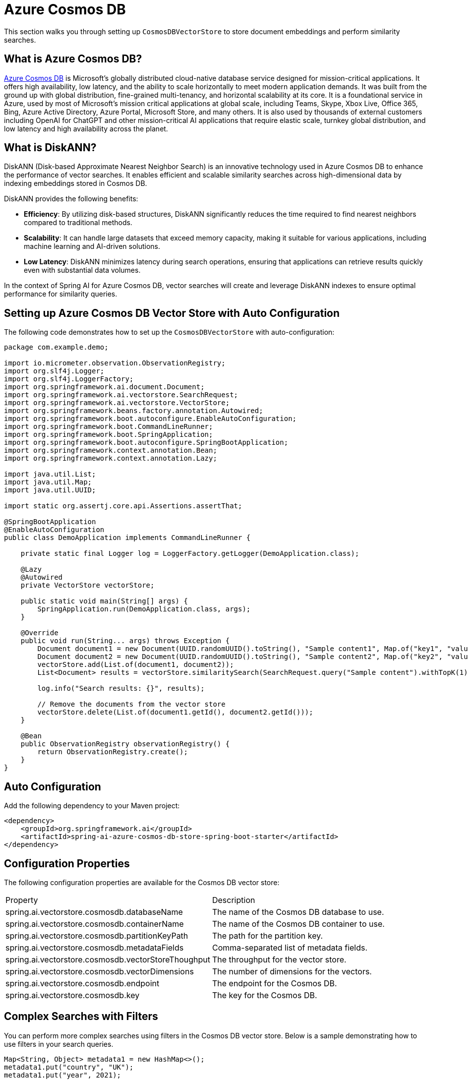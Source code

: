 = Azure Cosmos DB

This section walks you through setting up `CosmosDBVectorStore` to store document embeddings and perform similarity searches.

== What is Azure Cosmos DB?

link:https://azure.microsoft.com/en-us/services/cosmos-db/[Azure Cosmos DB] is Microsoft's globally distributed cloud-native database service designed for mission-critical applications. It offers high availability, low latency, and the ability to scale horizontally to meet modern application demands. It was built from the ground up with global distribution, fine-grained multi-tenancy, and horizontal scalability at its core. It is a foundational service in Azure, used by most of Microsoft’s mission critical applications at global scale, including Teams, Skype, Xbox Live, Office 365, Bing, Azure Active Directory, Azure Portal, Microsoft Store, and many others. It is also used by thousands of external customers including OpenAI for ChatGPT and other mission-critical AI applications that require elastic scale, turnkey global distribution, and low latency and high availability across the planet.

== What is DiskANN?

DiskANN (Disk-based Approximate Nearest Neighbor Search) is an innovative technology used in Azure Cosmos DB to enhance the performance of vector searches. It enables efficient and scalable similarity searches across high-dimensional data by indexing embeddings stored in Cosmos DB.

DiskANN provides the following benefits:

* **Efficiency**: By utilizing disk-based structures, DiskANN significantly reduces the time required to find nearest neighbors compared to traditional methods.
* **Scalability**: It can handle large datasets that exceed memory capacity, making it suitable for various applications, including machine learning and AI-driven solutions.
* **Low Latency**: DiskANN minimizes latency during search operations, ensuring that applications can retrieve results quickly even with substantial data volumes.

In the context of Spring AI for Azure Cosmos DB, vector searches will create and leverage DiskANN indexes to ensure optimal performance for similarity queries.

== Setting up Azure Cosmos DB Vector Store with Auto Configuration

The following code demonstrates how to set up the `CosmosDBVectorStore` with auto-configuration:

```java
package com.example.demo;

import io.micrometer.observation.ObservationRegistry;
import org.slf4j.Logger;
import org.slf4j.LoggerFactory;
import org.springframework.ai.document.Document;
import org.springframework.ai.vectorstore.SearchRequest;
import org.springframework.ai.vectorstore.VectorStore;
import org.springframework.beans.factory.annotation.Autowired;
import org.springframework.boot.autoconfigure.EnableAutoConfiguration;
import org.springframework.boot.CommandLineRunner;
import org.springframework.boot.SpringApplication;
import org.springframework.boot.autoconfigure.SpringBootApplication;
import org.springframework.context.annotation.Bean;
import org.springframework.context.annotation.Lazy;

import java.util.List;
import java.util.Map;
import java.util.UUID;

import static org.assertj.core.api.Assertions.assertThat;

@SpringBootApplication
@EnableAutoConfiguration
public class DemoApplication implements CommandLineRunner {

    private static final Logger log = LoggerFactory.getLogger(DemoApplication.class);

    @Lazy
    @Autowired
    private VectorStore vectorStore;

    public static void main(String[] args) {
        SpringApplication.run(DemoApplication.class, args);
    }

    @Override
    public void run(String... args) throws Exception {
        Document document1 = new Document(UUID.randomUUID().toString(), "Sample content1", Map.of("key1", "value1"));
        Document document2 = new Document(UUID.randomUUID().toString(), "Sample content2", Map.of("key2", "value2"));
        vectorStore.add(List.of(document1, document2));
        List<Document> results = vectorStore.similaritySearch(SearchRequest.query("Sample content").withTopK(1));

        log.info("Search results: {}", results);

        // Remove the documents from the vector store
        vectorStore.delete(List.of(document1.getId(), document2.getId()));
    }

    @Bean
    public ObservationRegistry observationRegistry() {
        return ObservationRegistry.create();
    }
}
```


== Auto Configuration

Add the following dependency to your Maven project:

[source,xml]
----
<dependency>
    <groupId>org.springframework.ai</groupId>
    <artifactId>spring-ai-azure-cosmos-db-store-spring-boot-starter</artifactId>
</dependency>
----

== Configuration Properties

The following configuration properties are available for the Cosmos DB vector store:

|===========================
| Property | Description
| spring.ai.vectorstore.cosmosdb.databaseName | The name of the Cosmos DB database to use.
| spring.ai.vectorstore.cosmosdb.containerName | The name of the Cosmos DB container to use.
| spring.ai.vectorstore.cosmosdb.partitionKeyPath | The path for the partition key.
| spring.ai.vectorstore.cosmosdb.metadataFields | Comma-separated list of metadata fields.
| spring.ai.vectorstore.cosmosdb.vectorStoreThoughput | The throughput for the vector store.
| spring.ai.vectorstore.cosmosdb.vectorDimensions | The number of dimensions for the vectors.
| spring.ai.vectorstore.cosmosdb.endpoint | The endpoint for the Cosmos DB.
| spring.ai.vectorstore.cosmosdb.key | The key for the Cosmos DB.
|===========================


== Complex Searches with Filters

You can perform more complex searches using filters in the Cosmos DB vector store. Below is a sample demonstrating how to use filters in your search queries.

[source,java]
----
Map<String, Object> metadata1 = new HashMap<>();
metadata1.put("country", "UK");
metadata1.put("year", 2021);
metadata1.put("city", "London");

Map<String, Object> metadata2 = new HashMap<>();
metadata2.put("country", "NL");
metadata2.put("year", 2022);
metadata2.put("city", "Amsterdam");

Document document1 = new Document("1", "A document about the UK", metadata1);
Document document2 = new Document("2", "A document about the Netherlands", metadata2);

vectorStore.add(List.of(document1, document2));

FilterExpressionBuilder builder = new FilterExpressionBuilder();
List<Document> results = vectorStore.similaritySearch(SearchRequest.query("The World")
    .withTopK(10)
    .withFilterExpression((builder.in("country", "UK", "NL")).build()));
----

== Setting up Azure Cosmos DB Vector Store without Auto Configuration

The following code demonstrates how to set up the `CosmosDBVectorStore` without relying on auto-configuration:

```java
package com.example.demo;

import com.azure.cosmos.CosmosAsyncClient;
import com.azure.cosmos.CosmosClientBuilder;
import io.micrometer.observation.ObservationRegistry;
import org.springframework.ai.document.Document;
import org.springframework.ai.embedding.EmbeddingModel;
import org.springframework.ai.transformers.TransformersEmbeddingModel;
import org.springframework.ai.vectorstore.CosmosDBVectorStore;
import org.springframework.ai.vectorstore.CosmosDBVectorStoreConfig;
import org.springframework.ai.vectorstore.VectorStore;
import org.springframework.beans.factory.annotation.Autowired;
import org.springframework.boot.CommandLineRunner;
import org.springframework.boot.SpringApplication;
import org.springframework.boot.autoconfigure.SpringBootApplication;
import org.springframework.context.annotation.Bean;
import org.springframework.context.annotation.Lazy;

import java.util.List;
import java.util.Map;
import java.util.UUID;

@SpringBootApplication
public class DemoApplication implements CommandLineRunner {

    @Lazy
    @Autowired
    private VectorStore vectorStore;

    @Lazy
    @Autowired
    private EmbeddingModel embeddingModel;

    public static void main(String[] args) {
        SpringApplication.run(DemoApplication.class, args);
    }

    @Override
    public void run(String... args) throws Exception {
        Document document1 = new Document(UUID.randomUUID().toString(), "Sample content1", Map.of("key1", "value1"));
        Document document2 = new Document(UUID.randomUUID().toString(), "Sample content2", Map.of("key2", "value2"));
        vectorStore.add(List.of(document1, document2));

        List<Document> results = vectorStore.similaritySearch(SearchRequest.query("Sample content").withTopK(1));
        log.info("Search results: {}", results);
    }

    @Bean
    public ObservationRegistry observationRegistry() {
        return ObservationRegistry.create();
    }

    @Bean
    public VectorStore vectorStore(ObservationRegistry observationRegistry) {
        CosmosDBVectorStoreConfig config = new CosmosDBVectorStoreConfig();
        config.setDatabaseName("spring-ai-sample");
        config.setContainerName("container");
        config.setMetadataFields("country,city");
        config.setVectorStoreThoughput(400);

        CosmosAsyncClient cosmosClient = new CosmosClientBuilder()
                .endpoint(System.getenv("COSMOSDB_AI_ENDPOINT"))
                .userAgentSuffix("SpringAI-CDBNoSQL-VectorStore")
                .key(System.getenv("COSMOSDB_AI_KEY"))
                .gatewayMode()
                .buildAsyncClient();

        return new CosmosDBVectorStore(observationRegistry, null, cosmosClient, config, embeddingModel);
    }

    @Bean
    public EmbeddingModel embeddingModel() {
        return new TransformersEmbeddingModel();
    }
}
```

== Manual Dependency Setup

Add the following dependency in your Maven project:

[source,xml]
----
<dependency>
    <groupId>org.springframework.ai</groupId>
    <artifactId>spring-ai-azure-cosmos-db-store</artifactId>
</dependency>
----